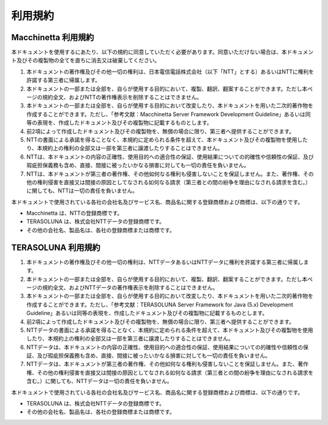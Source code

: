 利用規約
================================================================================

Macchinetta 利用規約
--------------------------------------------------------------------------------
本ドキュメントを使用するにあたり、以下の規約に同意していただく必要があります。同意いただけない場合は、本ドキュメント及びその複製物の全てを直ちに消去又は破棄してください。

#. 本ドキュメントの著作権及びその他一切の権利は、日本電信電話株式会社（以下「NTT」とする）あるいはNTTに権利を許諾する第三者に帰属します。
#. 本ドキュメントの一部または全部を、自らが使用する目的において、複製、翻訳、翻案することができます。ただし本ページの規約全文、およびNTTの著作権表示を削除することはできません。
#. 本ドキュメントの一部または全部を、自らが使用する目的において改変したり、本ドキュメントを用いた二次的著作物を作成することができます。ただし、「参考文献：Macchinetta Server Framework Development Guideline」あるいは同等の表現を、作成したドキュメント及びその複製物に記載するものとします。
#. 前2項によって作成したドキュメント及びその複製物を、無償の場合に限り、第三者へ提供することができます。
#. NTTの書面による承諾を得ることなく、本規約に定められる条件を超えて、本ドキュメント及びその複製物を使用したり、本規約上の権利の全部又は一部を第三者に譲渡したりすることはできません。
#. NTTは、本ドキュメントの内容の正確性、使用目的への適合性の保証、使用結果についての的確性や信頼性の保証、及び瑕疵担保義務も含め、直接、間接に被ったいかなる損害に対しても一切の責任を負いません。
#. NTTは、本ドキュメントが第三者の著作権、その他如何なる権利も侵害しないことを保証しません。また、著作権、その他の権利侵害を直接又は間接の原因としてなされる如何なる請求（第三者との間の紛争を理由になされる請求を含む。）に関しても、NTTは一切の責任を負いません。

本ドキュメントで使用されている各社の会社名及びサービス名、商品名に関する登録商標および商標は、以下の通りです。

* Macchinetta は、NTTの登録商標です。
* TERASOLUNA は、株式会社NTTデータの登録商標です。
* その他の会社名、製品名は、各社の登録商標または商標です。

TERASOLUNA 利用規約
--------------------------------------------------------------------------------
#. 本ドキュメントの著作権及びその他一切の権利は、NTTデータあるいはNTTデータに権利を許諾する第三者に帰属します。
#. 本ドキュメントの一部または全部を、自らが使用する目的において、複製、翻訳、翻案することができます。ただし本ページの規約全文、およびNTTデータの著作権表示を削除することはできません。
#. 本ドキュメントの一部または全部を、自らが使用する目的において改変したり、本ドキュメントを用いた二次的著作物を作成することができます。ただし、「参考文献：TERASOLUNA Server Framework for Java (5.x) Development Guideline」あるいは同等の表現を、作成したドキュメント及びその複製物に記載するものとします。
#. 前2項によって作成したドキュメント及びその複製物を、無償の場合に限り、第三者へ提供することができます。
#. NTTデータの書面による承諾を得ることなく、本規約に定められる条件を超えて、本ドキュメント及びその複製物を使用したり、本規約上の権利の全部又は一部を第三者に譲渡したりすることはできません。
#. NTTデータは、本ドキュメントの内容の正確性、使用目的への適合性の保証、使用結果についての的確性や信頼性の保証、及び瑕疵担保義務も含め、直接、間接に被ったいかなる損害に対しても一切の責任を負いません。
#. NTTデータは、本ドキュメントが第三者の著作権、その他如何なる権利も侵害しないことを保証しません。また、著作権、その他の権利侵害を直接又は間接の原因としてなされる如何なる請求（第三者との間の紛争を理由になされる請求を含む。）に関しても、NTTデータは一切の責任を負いません。

本ドキュメントで使用されている各社の会社名及びサービス名、商品名に関する登録商標および商標は、以下の通りです。

* TERASOLUNA は、株式会社NTTデータの登録商標です。
* その他の会社名、製品名は、各社の登録商標または商標です。

.. raw:: latex

   \newpage

